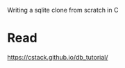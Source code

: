 #+startup: showall

Writing a sqlite clone from scratch in C

* Read
  https://cstack.github.io/db_tutorial/



